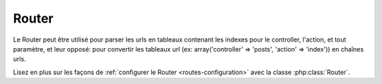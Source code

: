 Router
######

Le Router peut être utilisé pour parser les urls en tableaux contenant les 
indexes pour le controller, l'action, et tout paramètre, et leur opposé:
pour convertir les tableaux url (ex: array('controller' => 'posts',
'action' => 'index')) en chaînes urls.

Lisez en plus sur les façons de 
:ref:`configurer le Router <routes-configuration>` avec la classe 
:php:class:`Router`.



.. meta::
    :title lang=fr: Router
    :keywords lang=fr: tableau controller,classe php,indexes,urls,configure router,paramètres
